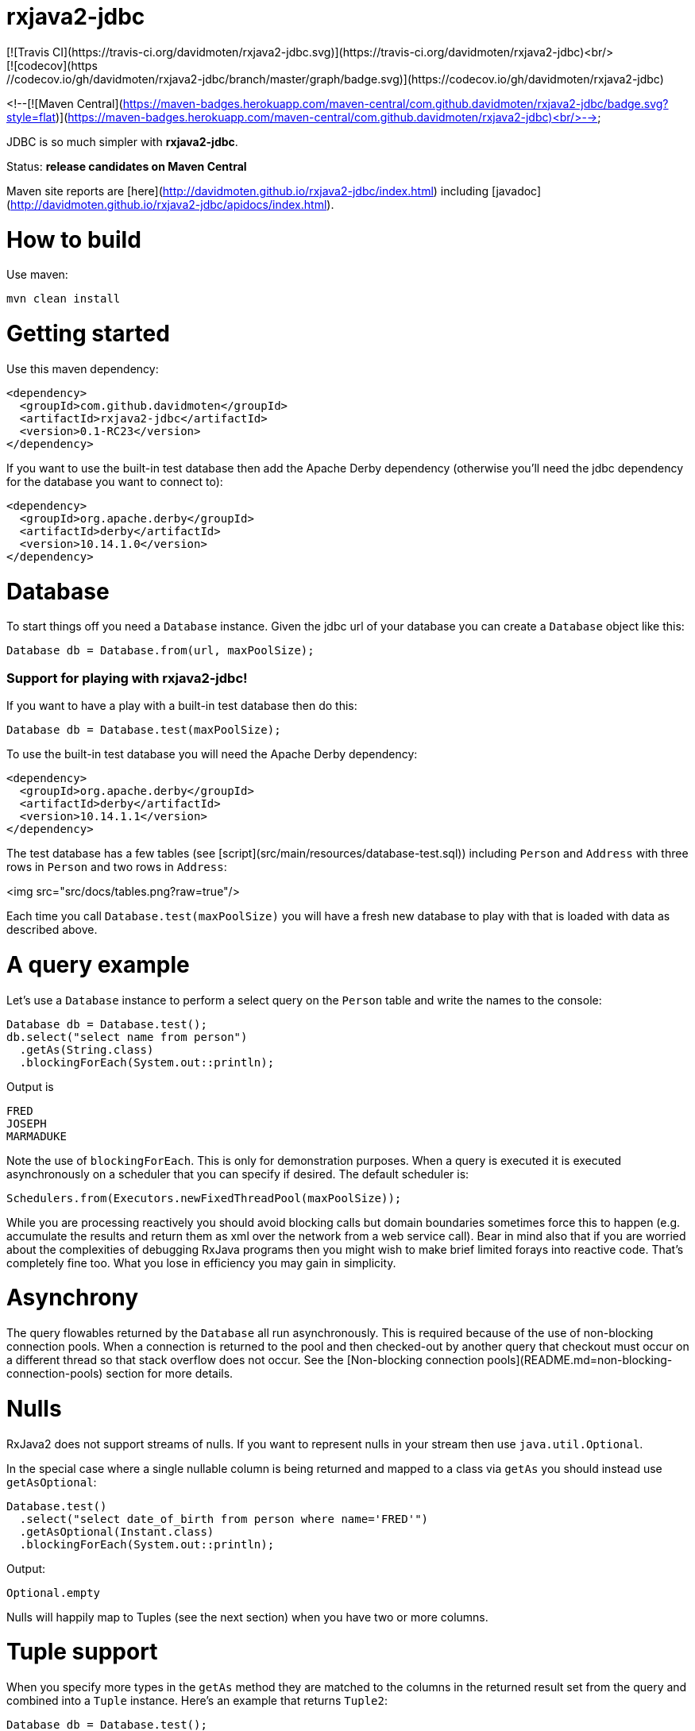 ifdef::env-github[]
:tip-caption: :bulb:
:note-caption: :information_source:
:important-caption: :heavy_exclamation_mark:
:caution-caption: :fire:
:warning-caption: :warning:
endif::[]

= rxjava2-jdbc
[![Travis CI](https://travis-ci.org/davidmoten/rxjava2-jdbc.svg)](https://travis-ci.org/davidmoten/rxjava2-jdbc)<br/>
[![codecov](https://codecov.io/gh/davidmoten/rxjava2-jdbc/branch/master/graph/badge.svg)](https://codecov.io/gh/davidmoten/rxjava2-jdbc)
<!--[![Maven Central](https://maven-badges.herokuapp.com/maven-central/com.github.davidmoten/rxjava2-jdbc/badge.svg?style=flat)](https://maven-badges.herokuapp.com/maven-central/com.github.davidmoten/rxjava2-jdbc)<br/>-->

JDBC is so much simpler with *rxjava2-jdbc*.

Status: *release candidates on Maven Central*

Maven site reports are [here](http://davidmoten.github.io/rxjava2-jdbc/index.html) including [javadoc](http://davidmoten.github.io/rxjava2-jdbc/apidocs/index.html).

= How to build

Use maven:
```bash
mvn clean install
```

= Getting started
Use this maven dependency:

```xml
<dependency>
  <groupId>com.github.davidmoten</groupId>
  <artifactId>rxjava2-jdbc</artifactId>
  <version>0.1-RC23</version>
</dependency>
```
If you want to use the built-in test database then add the Apache Derby dependency (otherwise you'll need the jdbc dependency for the database you want to connect to):

```xml
<dependency>
  <groupId>org.apache.derby</groupId>
  <artifactId>derby</artifactId>
  <version>10.14.1.0</version>
</dependency>
```

= Database

To start things off you need a `Database` instance. Given the jdbc url of your database you can create a `Database` object like this:

```java
Database db = Database.from(url, maxPoolSize);
```

=== Support for playing with rxjava2-jdbc!

If you want to have a play with a built-in test database then do this:

```java
Database db = Database.test(maxPoolSize);
```
To use the built-in test database you will need the Apache Derby dependency:

```xml
<dependency>
  <groupId>org.apache.derby</groupId>
  <artifactId>derby</artifactId>
  <version>10.14.1.1</version>
</dependency>
```

The test database has a few tables (see [script](src/main/resources/database-test.sql)) including `Person` and `Address` with three rows in `Person` and two rows in `Address`:

<img src="src/docs/tables.png?raw=true"/>

Each time you call `Database.test(maxPoolSize)` you will have a fresh new database to play with that is loaded with data as described above.

= A query example

Let's use a `Database` instance to perform a select query on the `Person` table and write the names to the console:

```java
Database db = Database.test();
db.select("select name from person")
  .getAs(String.class)
  .blockingForEach(System.out::println);
```

Output is
```
FRED
JOSEPH
MARMADUKE
```

Note the use of `blockingForEach`. This is only for demonstration purposes. When a query is executed it is executed asynchronously on a scheduler that you can specify if desired. The default scheduler is:

```java
Schedulers.from(Executors.newFixedThreadPool(maxPoolSize));
```
While you are processing reactively you should avoid blocking calls but domain boundaries sometimes force this to happen (e.g. accumulate the results and return them as xml over the network from a web service call). Bear in mind also that if you are worried about the complexities of debugging RxJava programs then you might wish to make brief limited forays into reactive code. That's completely fine too. What you lose in efficiency you may gain in simplicity.

= Asynchrony
The query flowables returned by the `Database` all run asynchronously. This is required because of the use of non-blocking connection pools. When a connection is returned to the pool and then checked-out by another query that checkout must occur on a different thread so that stack overflow does not occur. See the [Non-blocking connection pools](README.md=non-blocking-connection-pools) section for more details.


= Nulls
RxJava2 does not support streams of nulls. If you want to represent nulls in your stream then use `java.util.Optional`.

In the special case where a single nullable column is being returned and mapped to a class via `getAs` you should instead use `getAsOptional`:

```java
Database.test() 
  .select("select date_of_birth from person where name='FRED'")
  .getAsOptional(Instant.class)
  .blockingForEach(System.out::println);
```
Output:
```
Optional.empty
```
Nulls will happily map to Tuples (see the next section) when you have two or more columns.

= Tuple support

When you specify more types in the `getAs` method they are matched to the columns in the returned result set from the query and combined into a `Tuple` instance. Here's an example that returns `Tuple2`:

```java
Database db = Database.test();
db.select("select name, score from person")
  .getAs(String.class, Integer.class)
  .blockingForEach(System.out::println);
```
Output
```
Tuple2 [value1=FRED, value2=21]
Tuple2 [value1=JOSEPH, value2=34]
Tuple2 [value1=MARMADUKE, value2=25]
```
Tuples are defined from `Tuple2` to `Tuple7` and for above that to `TupleN`.

= Automap

To map the result set values to an interface, first declare an interface:

```java
interface Person {
  @Column
  String name();

  @Column
  int score();
}
```

In the query use the `autoMap` method and let's use some of the built-in testing methods of RxJava2 to confirm we got what we expected:

```java
Database db = Database.test();
db.select("select name, score from person order by name")
  .autoMap(Person.class)
  .doOnNext(System.out::println)
  .firstOrError()
  .map(Person::score) 
  .test()
  .assertValue(21) 
  .assertComplete();
```

If your interface method name does not exactly match the column name (underscores and case are ignored) then you can add more detail to the `Column` annotation:

```java
interface Person {
  @Column("name")
  String fullName();

  @Column("score")
  int examScore();
}
```

You can also refer to the 1-based position of the column in the result set instead of its name:
```java
interface Person {
  @Index(1)
  String fullName();

  @Index(2)
  int examScore();
}
```

In fact, you can mix use of named columns and indexed columns in automapped interfaces.

If you don't configure things correctly these exceptions may be emitted and include extra information in the error message about the affected automap interface:

* `AnnotationsNotFoundException`
* `ColumnIndexOutOfRangeException`
* `ColumnNotFoundException`
* `ClassCastException`
* `AutomappedInterfaceInaccessibleException`


=== Automapped toString
The `toString()` method is implemented for automapped objects. For example the `toString` method for a `Person` object produces something like:

```
Person[name=FRED, score=21]
```

=== Automapped equals/hashCode
The `equals` and `hashCode` methods on automapped objects have been implemented based on method value comparisons. For example

* `Person[name=FRED, score=21]` is equal to `Person[name=FRED, score=21]`
* `Person[name=FRED, score=21]` is not equal to `Person[name=FRED, score=22]`
* `Person[name=FRED, score=21]` is not equal to `Person2[name=FRED, score=21]`

Note that if you try to compare an automapped object with a custom implementation of the automapped interface then the custom implementation must implement equals/hashCode in the same way. In short, avoid doing that!

=== Automapped interface with default methods

* Java 8 - Calling a default method on an automapped interface is supported provided the interface is public and you use the default SecurityManager.
* Java 9 - not supported yet (TODO)

= Automap with annotated query

The automapped interface can be annotated with the select query:

```java
@Query("select name, score from person order by name")
interface Person {
   @Column
   String name();

   @Column
   int score();
}
```

To use the annotated interface:

```java
Database
  .test()
  .select(Person.class)
  .get()
  .map(Person::name)
  .blockingForEach(System.out::println);
```

Output:

```
FRED
JOSEPH
MARMADUKE
```

In fact the `.map` is not required if you use a different overload of `get`:

```java
Database
  .test()
  .select(Person.class)
  .get(Person::name)
  .blockingForEach(System.out::println);
```

= Auto mappings
The automatic mappings below of objects are used in the ```autoMap()``` method and for typed ```getAs()``` calls.
* ```java.sql.Date```,```java.sql.Time```,```java.sql.Timestamp``` <==> ```java.util.Date```
* ```java.sql.Date```,```java.sql.Time```,```java.sql.Timestamp```  ==> ```java.lang.Long```
* ```java.sql.Date```,```java.sql.Time```,```java.sql.Timestamp```  ==> ```java.time.Instant```
* ```java.sql.Date```,```java.sql.Time```,```java.sql.Timestamp```  ==> ```java.time.ZonedDateTime```
* ```java.sql.Blob``` <==> ```java.io.InputStream```, ```byte[]```
* ```java.sql.Clob``` <==> ```java.io.Reader```, ```String```
* ```java.math.BigInteger``` ==> ```Long```, ```Integer```, ```Decimal```, ```Float```, ```Short```, ```java.math.BigDecimal```
* ```java.math.BigDecimal``` ==> ```Long```, ```Integer```, ```Decimal```, ```Float```, ```Short```, ```java.math.BigInteger```

= Parameters

Parameters are passed to individual queries but can also be used as a streaming source to prompt the query to be run many times.

Parameters can be named or anonymous. Named parameters are not supported natively by the JDBC specification but *rxjava2-jdbc* does support them.

This is sql with a named parameter:

```sql
select name from person where name=:name
```

This is sql with an anonymous parameter:

```sql
select name from person where name=?
```

=== Explicit anonymous parameters

In the example below the query is first run with `name='FRED'` and then `name=JOSEPH`. Each query returns one result which is printed to the console.

```java
Database.test()
  .select("select score from person where name=?") 
  .parameters("FRED", "JOSEPH")
  .getAs(Integer.class)
  .blockingForEach(System.out::println);
```
Output is:
```
21
34
```

=== Flowable anonymous parameters

You can specify a stream as the source of parameters:

```java
Database.test()
  .select("select score from person where name=?") 
  .parameterStream(Flowable.just("FRED","JOSEPH").repeat())
  .getAs(Integer.class)
  .take(3)
  .blockingForEach(System.out::println);
```

Output is:
```
21
34
21
```

== Mixing explicit and Flowable parameters

```java
Database.test()
  .select("select score from person where name=?") 
  .parameterStream(Flowable.just("FRED","JOSEPH"))
  .parameters("FRED", "JOSEPH")
  .getAs(Integer.class)
  .blockingForEach(System.out::println);
```
Output is:
```
21
34
21
34
```
== Multiple parameters per query

If there is more than one parameter per query:

```java
Database.test()
  .select("select score from person where name=? and score=?") 
  .parameterStream(Flowable.just("FRED", 21, "JOSEPH", 34).repeat())
  .getAs(Integer.class)
  .take(3)
  .blockingForEach(System.out::println);
```
or you can group the parameters into lists (each list corresponds to one query) yourself:

```java
Database.test()
  .select("select score from person where name=? and score=?") 
  .parameterListStream(Flowable.just(Arrays.asList("FRED", 21), Arrays.asList("JOSEPH", 34)).repeat())
  .getAs(Integer.class)
  .take(3)
  .blockingForEach(System.out::println);
```

== Running a query many times that has no parameters
If the query has no parameters you can use the parameters to drive the number of query calls (the parameter values themselves are ignored):

```java
Database.test()
  .select("select count(*) from person") 
  .parameters("a", "b", "c")
  .getAs(Integer.class)
  .blockingForEach(System.out::println);
```

Output:
```
3
3
3
```

== Collection parameters
Collection parameters are useful for supplying to IN clauses. For example:

```java
Database.test()
  .select("select score from person where name in (?) order by score")
  .parameter(Sets.newHashSet("FRED", "JOSEPH"))
  .getAs(Integer.class)
  .blockingForEach(System.out::println);
```
or with named parameters:
```java
Database.test()
  .update("update person set score=0 where name in (:names)")
  .parameter("names", Lists.newArrayList("FRED", "JOSEPH"))
  .counts()
  .blockingForEach(System.out::println);
```
You need to pass an implementation of `java.util.Collection` to one of these parameters (for example `java.util.List` or `java.util.Set`).

Under the covers *rxjava2-jdbc* does not use `PreparedStatement.setArray` because of the patchy support for this method (not supported by DB2 or MySQL for instance) and the extra requirement of specifying a column type.

Note that databases normally have a limit on the number of parameters in a statement (or indeed the size of array that can be passed in `setArray`). For Oracle it's O(1000), H2 it is O(20000).

`select` and `update` statements are supported as of 0.1-RC23. If you need callable statement support raise an issue.

Non-blocking connection pools
-------------------------------
A new exciting feature of *rxjava2-jdbc* is the availability of non-blocking connection pools. 

In normal non-reactive database programming a couple of different threads (started by servlet calls for instance) will *race* for the next available connection from a pool of database connections. If no unused connection remains in the pool then the standard non-reactive approach is to **block the thread** until a connection becomes available. 

Blocking a thread is a resource issue as each blocked thread holds onto ~0.5MB of stack and may incur context switch and memory-access delays (adds latency to thread processing) when being switched to. For example 100 blocked threads hold onto ~50MB of memory (outside of java heap).

*rxjava-jdbc2* uses non-blocking JDBC connection pools by default (but is configurable to use whatever you want). What happens in practice is that for each query a subscription is made to a `MemberSingle` instance controlled by the `NonBlockingConnectionPool` object that emits connections when available to its subscribers (first in best dressed). So the definition of the processing of that query is stored on a queue to be started when a connection is available. Adding the Flowable definition of your query to the queue can be quite efficient in terms of memory use compared to the memory costs of thread per query. For example a heap dump of 1000 queued simple select statements from the person table in the test database used 429K of heap. That is 429 bytes per query.

The simplest way of creating a `Database` instance with a non-blocking connection pool is:

```java
Database db = Database.from(url, maxPoolSize);
```

If you want to play with the in-memory built-in test database (requires Apache Derby dependency) then:

```java
Database db = Database.test(maxPoolSize);

```
If you want more control over the behaviour of the non-blocking connection pool:

```java
Database db = Database
  .nonBlocking()
  // the jdbc url of the connections to be placed in the pool
  .url(url)
  // an unused connection will be closed after thirty minutes
  .maxIdleTime(30, TimeUnit.MINUTES)
  // connections are checked for healthiness on checkout if the connection 
  // has been idle for at least 5 seconds
  .healthCheck(DatabaseType.ORACLE)
  .idleTimeBeforeHealthCheck(5, TimeUnit.SECONDS)
  // if a connection fails creation then retry after 30 seconds
  .createRetryInterval(30, TimeUnit.SECONDS)
  // the maximum number of connections in the pool
  .maxPoolSize(3)
  .build();
```

Note that the health check varies from database to database. The following databases are directly supported with `DatabaseType` instances:
* DB2
* Derby 
* HSQLDB
* H2 
* Informix
* MySQL
* Oracle 
* Postgres
* Microsoft SQL Server
* SQLite

=== Demonstration

Lets create a database with a non-blocking connection pool of size 1 only and demonstrate what happens when two queries run concurrently. We use the in-built test database for this one 
so you can copy and paste this code to your ide and it will run (in a main method or unit test say):

```java
// create database with non-blocking connection pool 
// of size 1
Database db = Database.test(1); 

// start a slow query
db.select("select score from person where name=?") 
  .parameter("FRED") 
  .getAs(Integer.class) 
   // slow things down by sleeping
  .doOnNext(x -> Thread.sleep(1000)) 
   // run in background thread
  .subscribeOn(Schedulers.io()) 
  .subscribe();

// ensure that query starts
Thread.sleep(100);

// query again while first query running
db.select("select score from person where name=?") 
  .parameter("FRED") 
  .getAs(Integer.class) 
  .doOnNext(x -> System.out.println("emitted on " + Thread.currentThread().getName())) 
  .subscribe();

System.out.println("second query submitted");

// wait for stuff to happen asynchronously
Thread.sleep(5000);
```

The output of this is 

```
second query submitted
emitted on RxCachedThreadScheduler-1
```

What has happened is that 
* the second query registers itself as something that will run as soon as a connection is released (by the first query). 
* no blocking occurs and we immediately see the first line of output
* the second query runs after the first
* in fact we see that the second query runs on the same Thread as the first query as a direct consequence of non-blocking design  


= Large objects support
Blobs and Clobs are straightforward to handle.

=== Insert a Clob
Here's how to insert a String value into a Clob (*document* column below is of type ```CLOB```):
```java
String document = ...
Flowable<Integer> count = db
  .update("insert into person_clob(name,document) values(?,?)")
  .parameters("FRED", document)
  .count();
```
If your document is nullable then you should use `Database.clob(document)`:
```java
String document = ...
Flowable<Integer> count = db
  .update("insert into person_clob(name,document) values(?,?)")
  .parameters("FRED", Database.clob(document))
  .count();
```
Using a ```java.io.Reader```:
```java
Reader reader = ...;
Flowable<Integer> count = db
  .update("insert into person_clob(name,document) values(?,?)")
  .parameters("FRED", reader)
  .count();
```
=== Insert a Null Clob
```java
Flowable<Integer> count = db
  .update("insert into person_clob(name,document) values(?,?)")
  .parameters("FRED", Database.NULL_CLOB)
  .count();
```
or 
```java
Flowable<Integer> count = db
  .update("insert into person_clob(name,document) values(?,?)")
  .parameters("FRED", Database.clob(null))
  .count();
```

=== Read a Clob
```java
Flowable<String> document = 
  db.select("select document from person_clob")
    .getAs(String.class);
```
or
```java
Flowable<Reader> document = 
  db.select("select document from person_clob")
    .getAs(Reader.class);
```
=== Read a Null Clob
For the special case where you want to return one value from a select statement and that value is a nullable CLOB then use `getAsOptional`:
```java
db.select("select document from person_clob where name='FRED'")
  .getAsOptional(String.class)
```

=== Insert a Blob
Similarly for Blobs (*document* column below is of type ```BLOB```):
```java
byte[] bytes = ...
Flowable<Integer> count = db
  .update("insert into person_blob(name,document) values(?,?)")
  .parameters("FRED", Database.blob(bytes))
  .count();
```
=== Insert a Null Blob
This requires *either* a special call (```parameterBlob(String)``` to identify the parameter as a CLOB:
```java
Flowable<Integer> count = db
  .update("insert into person_blob(name,document) values(?,?)")
  .parameters("FRED", Database.NULL_BLOB)
  .count();
```
or 
```java
Flowable<Integer> count = db
  .update("insert into person_clob(name,document) values(?,?)")
  .parameters("FRED", Database.blob(null))
  .count();
```
=== Read a Blob
```java
Flowable<byte[]> document = 
  db.select("select document from person_clob")
    .getAs(byte[].class);
```
or
```java
Flowable<InputStream> document = 
  db.select("select document from person_clob")
    .getAs(InputStream.class);
```

=Returning generated keys
If you insert into a table that say in h2 is of type `auto_increment` then you don't need to specify a value but you may want to know what value was inserted in the generated key field.

Given a table like this
```
create table note(
    id bigint auto_increment primary key,
    text varchar(255)
)
```
This code inserts two rows into the *note* table and returns the two generated keys:

```java
Flowable<Integer> keys = 
    db.update("insert into note(text) values(?)")
      .parameters("hello", "there")
      .returnGeneratedKeys()
      .getAs(Integer.class);
```

The `returnGeneratedKeys` method also supports returning multiple keys per row so the builder offers methods just like `select` to do explicit mapping or auto mapping.

=Transactions
Transactions are a critical feature of relational databases. 

When we're talking RxJava we need to consider the behaviour of individual JDBC objects when called by different threads, possibly concurrently. The approach taken by *rxjava2-jdbc* outside of a transaction safely uses Connection pools (in a non-blocking way). Inside a transaction we must make all calls to the database using the same Connection object so the behaviour of that Connection when called from different threads is important. Some JDBC drivers provide thread-safety on JDBC objects by synchronizing every call.

The safest approach with transactions is to perform all db interaction synchronously. Asynchronous processing within transactions was problematic in *rxjava-jdbc* because `ThreadLocal` was used to hold the Connection. Asynchronous processing with transactions *is* possible with *rxjava2-jdbc* but should be handled with care given that your JDBC driver may block or indeed suffer from race conditions that most users don't encounter.

Let's look at some examples. The first example uses a transaction across two select statement calls:

```java
Database.test()
  .select("select score from person where name=?") 
  .parameters("FRED", "JOSEPH") 
  .transacted() 
  .getAs(Integer.class) 
  .blockingForEach(tx -> 
    System.out.println(tx.isComplete() ? "complete" : tx.value()));
```

Output:
```
21
34
complete
```

Note that the commit/rollback of the transaction happens automatically.

What we see above is that each emission from the select statement is wrapped with a Tx object including the terminal event (error or complete). This is so you can for instance perform an action using the same transaction. 

Let's see another example that uses the `Tx` object to update the database. We are going to do something a bit laborious that would normally be done in one update statement (`update person set score = -1`) just to demonstrate usage:

```java
Database.test()
  .select("select name from person") 
  // don't emit a Tx completed event
  .transactedValuesOnly() 
  .getAs(String.class) 
  .flatMap(tx -> tx
    .update("update person set score=-1 where name=:name") 
    .parameter("name", tx.value()) 
    // don't wrap value in Tx object 
    .valuesOnly() 
    .counts()) 
  .toList()
  .blockingForEach(System.out::println);
```

Output:
```
[1, 1, 1]

```

= Callable Statements

Callable statement support is a major addition to the code base as of 0.1-RC23.

Callable support is present only outside of transactions (transaction support coming later). If you're keen for it, raise an issue. The primary impediment is the duplication of a bunch of chained builders for the transacted case.

For example:

```java
Flowable<Tuple2<Integer,Integer>> tuples = 
  db.call("call in1out2(?,?,?)") 
    .in() 
    .out(Type.INTEGER, Integer.class) 
    .out(Type.INTEGER, Integer.class) 
    .input(0, 10, 20);
```

Note above that each question mark in the call statement correponds in order with a call to `in()` or `out(...)`. Once all parameters have been defined then the `in(0, 10, 20)` call drives the running of the query with that input. The output `Flowable` is strongly typed according to the `out` parameters specified.

When you start specifying output `ResultSet`s from the call then you lose output parameter strong typing but gain `ResultSet` mapped strong typing as per normal `select` statements in *rxjava2-jdbc*.

Here's an example for one `in` parameter and two output `ResultSet`s with `autoMap`. You can of course use `getAs` instead (or `get`): 

```java
Flowable<String> namePairs = 
  db
    .call("call in1out0rs2(?)")
    .in()
    .autoMap(Person2.class)
    .autoMap(Person2.class)
    .input(0, 10, 20)
    .flatMap(x -> 
      x.results1()
       .zipWith(x.results2(), (y, z) -> y.name() + z.name()));    
```
The above example is pretty nifty in that we can zip the two result sets resulting from the call and of course the whole thing was easy to define (as opposed to normal JDBC).

You just saw `autoMap` used to handle an output `ResultSet` but `getAs` works too:

```java
Flowable<String> namePairs = 
  db
    .call("call in1out0rs2(?)")
    .in()
    .getAs(String.class, Integer.class)
    .getAs(String.class, Integer.class
    .input(0, 10, 20)
    .flatMap(x -> 
      x.results1()
       .zipWith(x.results2(), (y, z) -> y._1() + z._1()));    
```

You can explore more examples of this in [`DatabaseTest.java`](rxjava2-jdbc/src/test/java/org/davidmoten/rx/jdbc/DatabaseTest.java). Search for `.call`.

= Using raw JDBC

A few nifty things in JDBC may not yet directly supported by *rxjava2-jdbc* but you can get acccess to the underlying `Connection`s from the `Database` object by using `Database.apply` or `Database.member()`.

Here's an example where you want to return something from a `Connection` (say you called a stored procedure and returned an integer):

```java
Database db = ...
Single<Integer> count =
  db.apply(
     con -> {
       //do whatever you want with the connection
       // just don't close it!
       return con.getHoldability();
     });
```

If you don't want to return something then use a different overload of `apply`:

```java
Completable c = 
  db.apply(con -> {
       //do whatever you want with the connection
     }); 
```
Here are lower level versions of the above examples where you take on the responsibility of returning the connection to the pool.

```java
Database db = ...
Single<Integer> count = db.member() 
  .map(member -> {
     Connection con = member.value();
     try {
       //do whatever you want with the connection
       return count;
     } finally {
       // don't close the connection, just hand it back to the pool
       // and don't use this member again!
       member.checkin();
     });
```

and

```java
Completable completable = db.member() 
  .doOnSuccess(member -> {
     Connection con = member.value();
     try {
       //do whatever you want with the connection
     } finally {
       // don't close the connection, just hand it back to the pool
       // and don't use this member again!
       member.checkin();
     }).toCompletable();
```

= Logging

Logging is handled by slf4j which bridges to the logging framework of your choice. Add
the dependency for your logging framework as a maven dependency and you are sorted. See the test scoped log4j example in [rxjava2-jdbc/pom.xml](https://github.com/davidmoten/rxjava2-jdbc/blob/master/pom.xml).


